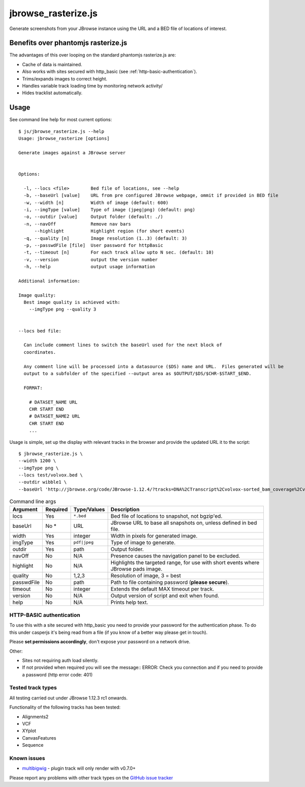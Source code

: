 jbrowse_rasterize.js
====================

Generate screenshots from your JBrowse instance using the URL and a BED file of locations of interest.

************************************
Benefits over phantomjs rasterize.js
************************************

The advantages of this over looping on the standard phantomjs rasterize.js are:

* Cache of data is maintained.
* Also works with sites secured with http_basic (see :ref:`http-basic-authentication`).
* Trims/expands images to correct height.
* Handles variable track loading time by monitoring network activity/
* Hides tracklist automatically.

*****
Usage
*****

See command line help for most current options::

  $ js/jbrowse_rasterize.js --help
  Usage: jbrowse_rasterize [options]

  Generate images against a JBrowse server


  Options:

    -l, --locs <file>        Bed file of locations, see --help
    -b, --baseUrl [value]    URL from pre configured JBrowse webpage, ommit if provided in BED file
    -w, --width [n]          Width of image (default: 600)
    -i, --imgType [value]    Type of image (jpeg|png) (default: png)
    -o, --outdir [value]     Output folder (default: ./)
    -n, --navOff             Remove nav bars
        --highlight          Highlight region (for short events)
    -q, --quality [n]        Image resolution (1..3) (default: 3)
    -p, --passwdFile [file]  User password for httpBasic
    -t, --timeout [n]        For each track allow upto N sec. (default: 10)
    -v, --version            output the version number
    -h, --help               output usage information

  Additional information:

  Image quality:
    Best image quality is achieved with:
      --imgType png --quality 3


  --locs bed file:

    Can include comment lines to switch the baseUrl used for the next block of
    coordinates.

    Any comment line will be processed into a datasource ($DS) name and URL.  Files generated will be
    output to a subfolder of the specified --output area as $OUTPUT/$DS/$CHR-$START_$END.

    FORMAT:

      # DATASET_NAME URL
      CHR START END
      # DATASET_NAME2 URL
      CHR START END
      ...

Usage is simple, set up the display with relevant tracks in the browser and provide the updated URL it to the script::

  $ jbrowse_rasterize.js \
  --width 1200 \
  --imgType png \
  --locs test/volvox.bed \
  --outdir wibble1 \
  --baseUrl 'http://jbrowse.org/code/JBrowse-1.12.4/?tracks=DNA%2CTranscript%2Cvolvox-sorted_bam_coverage%2Cvolvox-sorted_bam&data=sample_data%2Fjson%2Fvolvox'

.. table:: Command line args

   ==========   ========  ================  ===================================================
   Argument     Required  Type/Values       Description
   ==========   ========  ================  ===================================================
   locs         Yes       ``*.bed``         Bed file of locations to snapshot, not bgzip'ed.
   baseUrl      No *      URL               JBrowse URL to base all snapshots on, unless defined in bed file.
   width        Yes       integer           Width in pixels for generated image.
   imgType      Yes       ``pdf|jpeg``      Type of image to generate.
   outdir       Yes       path              Output folder.
   navOff       No        N/A               Presence causes the navigation panel to be excluded.
   highlight    No        N/A               Highlights the targeted range, for use with short
                                            events where JBrowse pads image.
   quality      No        1,2,3             Resolution of image, 3 = best
   passwdFile   No        path              Path to file containing password (**please secure**).
   timeout      No        integer           Extends the default MAX timeout per track.
   version      No        N/A               Output version of script and exit when found.
   help         No        N/A               Prints help text.
   ==========   ========  ================  ===================================================

.. _http-basic-authentication:

HTTP-BASIC authentication
-------------------------
To use this with a site secured with http_basic you need to provide your password for the
authentication phase.  To do this under casperjs it's being read from a file (if you know
of a better way please get in touch).


Please **set permissions accordingly**, don't expose your password on a network drive.

Other:

* Sites not requiring auth load silently.
* If not provided when required you will see the message::
  ERROR: Check you connection and if you need to provide a password (http error code: 401)

Tested track types
------------------
All testing carried out under JBrowse 1.12.3 rc1 onwards.

Functionality of the following tracks has been tested:

* Alignments2
* VCF
* XYplot
* CanvasFeatures
* Sequence

Known issues
------------
* `multibigwig <https://github.com/elsiklab/multibigwig>`_ - plugin track will only render with v0.7.0+

Please report any problems with other track types on the `GitHub issue tracker <https://github.com/cancerit/cgpJBrowseToolkit/issues>`_
